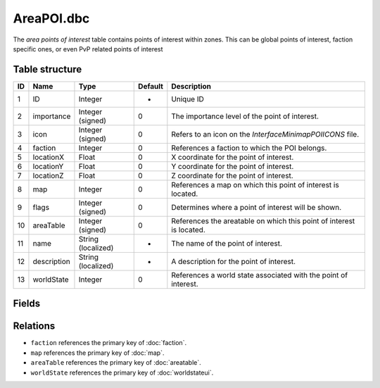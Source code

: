.. _file-formats-dbc-areapoi:

=============
AreaPOI.dbc
=============

The *area points of interest* table contains points of interest within zones. This can be global points
of interest, faction specific ones, or even PvP related points of interest

Table structure
---------------

+------+----------------+----------------------+-----------+-------------------------------------------------------------------------------+
| ID   | Name           | Type                 | Default   | Description                                                                   |
+======+================+======================+===========+===============================================================================+
| 1    | ID             | Integer              | -         | Unique ID                                                                     |
+------+----------------+----------------------+-----------+-------------------------------------------------------------------------------+
| 2    | importance     | Integer (signed)     | 0         | The importance level of the point of interest.                                |
+------+----------------+----------------------+-----------+-------------------------------------------------------------------------------+
| 3    | icon           | Integer (signed)     | 0         | Refers to an icon on the `Interface\Minimap\POIICONS` file.                   |
+------+----------------+----------------------+-----------+-------------------------------------------------------------------------------+
| 4    | faction        | Integer              | 0         | References a faction to which the POI belongs.                                |
+------+----------------+----------------------+-----------+-------------------------------------------------------------------------------+
| 5    | locationX      | Float                | 0         | X coordinate for the point of interest.                                       |
+------+----------------+----------------------+-----------+-------------------------------------------------------------------------------+
| 6    | locationY      | Float                | 0         | Y coordinate for the point of interest.                                       |
+------+----------------+----------------------+-----------+-------------------------------------------------------------------------------+
| 7    | locationZ      | Float                | 0         | Z coordinate for the point of interest.                                       |
+------+----------------+----------------------+-----------+-------------------------------------------------------------------------------+
| 8    | map            | Integer              | 0         | References a map on which this point of interest is located.                  |
+------+----------------+----------------------+-----------+-------------------------------------------------------------------------------+
| 9    | flags          | Integer (signed)     | 0         | Determines where a point of interest will be shown.                           |
+------+----------------+----------------------+-----------+-------------------------------------------------------------------------------+
| 10   | areaTable      | Integer (signed)     | 0         | References the areatable on which this point of interest is located.          |
+------+----------------+----------------------+-----------+-------------------------------------------------------------------------------+
| 11   | name           | String (localized)   | -         | The name of the point of interest.                                            |
+------+----------------+----------------------+-----------+-------------------------------------------------------------------------------+
| 12   | description    | String (localized)   | -         | A description for the point of interest.                                      |
+------+----------------+----------------------+-----------+-------------------------------------------------------------------------------+
| 13   | worldState     | Integer              | 0         | References a world state associated with the point of interest.               |
+------+----------------+----------------------+-----------+-------------------------------------------------------------------------------+

Fields
------

Relations
---------

-  ``faction`` references the primary key of :doc:`faction`.
-  ``map`` references the primary key of :doc:`map`.
-  ``areaTable`` references the primary key of :doc:`areatable`.
-  ``worldState`` references the primary key of :doc:`worldstateui`.
